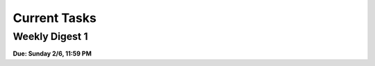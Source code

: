 =============
Current Tasks
=============


Weekly Digest 1 
---------------

**Due: Sunday 2/6, 11:59 PM**

.. raw:: html

    <iframe src="https://docs.google.com/forms/d/e/1FAIpQLSfeDmMc_1rLU6Qe4oJBKOxClHBK-RU_Ohn85IIDVetKr14FtA/viewform?embedded=true" width="700" height="1300" frameborder="0" marginheight="0" marginwidth="0">Loading…</iframe>